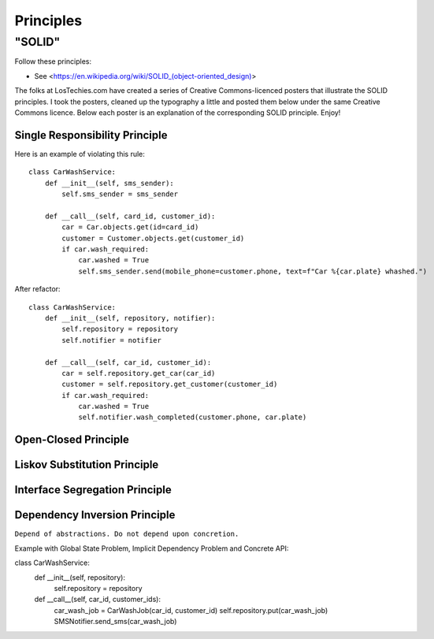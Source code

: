 Principles
======

"SOLID"
-------

Follow these principles:

- See <https://en.wikipedia.org/wiki/SOLID_(object-oriented_design)>


The folks at LosTechies.com have created a series of Creative Commons-licenced posters that illustrate the SOLID principles. I took the posters, cleaned up the typography a little and posted them below under the same Creative Commons licence. Below each poster is an explanation of the corresponding SOLID principle. Enjoy!

Single Responsibility Principle
~~~~~~~~~~

Here is an example of violating this rule::

    class CarWashService:
        def __init__(self, sms_sender):
            self.sms_sender = sms_sender

        def __call__(self, card_id, customer_id):
            car = Car.objects.get(id=card_id)
            customer = Customer.objects.get(customer_id)
            if car.wash_required:
                car.washed = True
                self.sms_sender.send(mobile_phone=customer.phone, text=f"Car %{car.plate} whashed.")

.. image:: _static/solid/sr.jpg

After refactor::

    class CarWashService:
        def __init__(self, repository, notifier):
            self.repository = repository
            self.notifier = notifier

        def __call__(self, car_id, customer_id):
            car = self.repository.get_car(car_id)
            customer = self.repository.get_customer(customer_id)
            if car.wash_required:
                car.washed = True
                self.notifier.wash_completed(customer.phone, car.plate)

Open-Closed Principle
~~~~~~~~~~

.. image:: _static/solid/oc.jpg

Liskov Substitution Principle
~~~~~~~~~~

.. image:: _static/solid/ls.jpg

Interface Segregation Principle
~~~~~~~~~~

.. image:: _static/solid/is.jpg

Dependency Inversion Principle
~~~~~~~~~~

``Depend of abstractions. Do not depend upon concretion.``


Example with Global State Problem, Implicit Dependency Problem and Concrete API::

class CarWashService:
    def __init__(self, repository):
        self.repository = repository

    def __call__(self, car_id, customer_ids):
        car_wash_job = CarWashJob(car_id, customer_id)
        self.repository.put(car_wash_job)
        SMSNotifier.send_sms(car_wash_job)

.. image:: _static/solid/di.jpg
